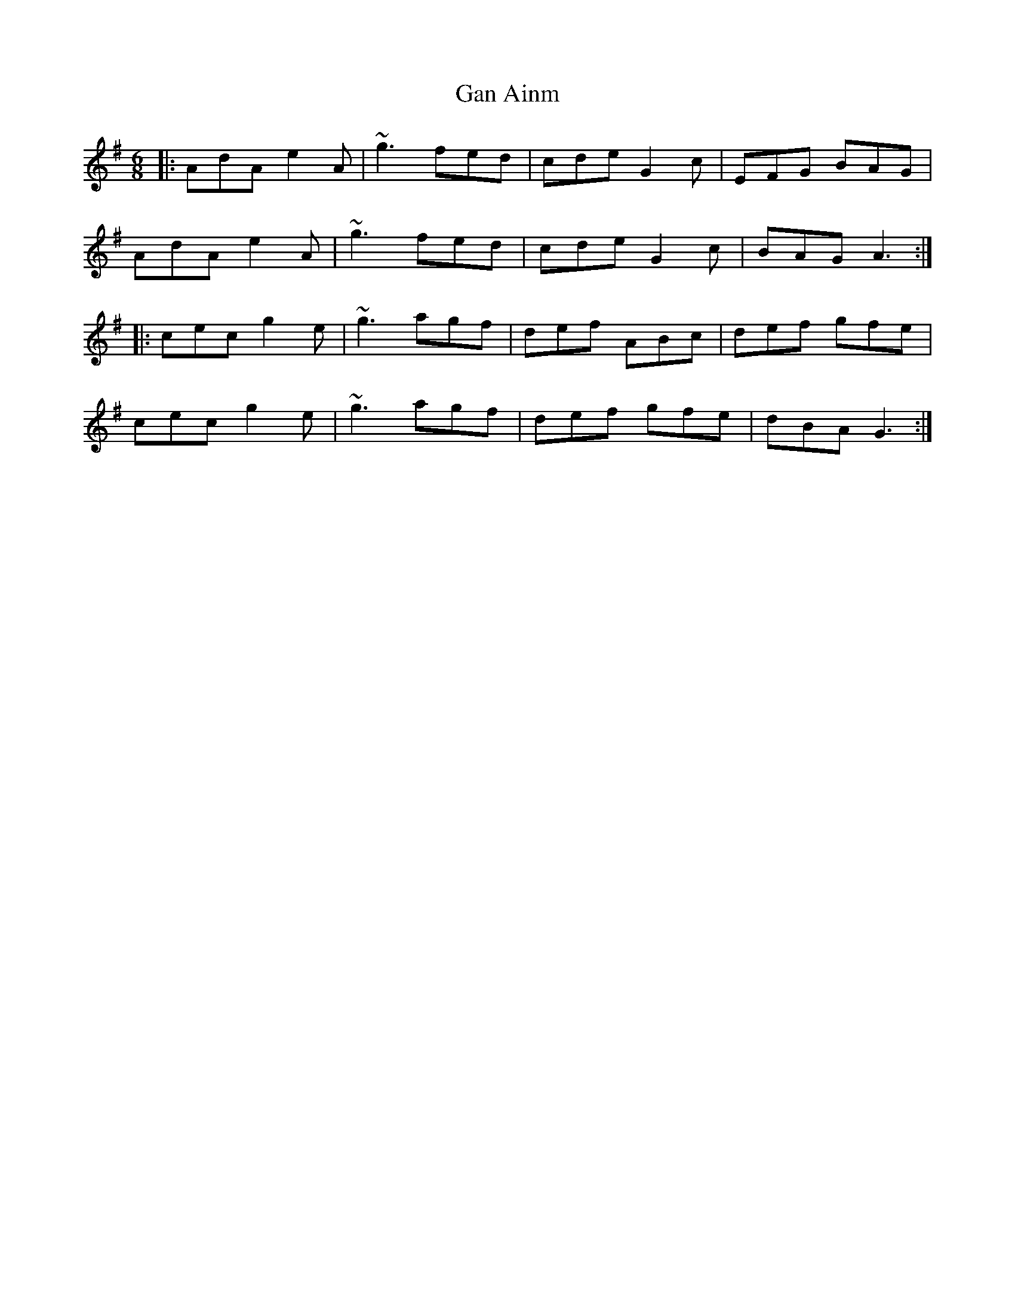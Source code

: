 X: 14662
T: Gan Ainm
R: jig
M: 6/8
K: Adorian
|:AdA e2A|~g3 fed|cde G2c|EFG BAG|
AdA e2A|~g3 fed|cde G2c|BAG A3:|
|:cec g2e|~g3 agf|def ABc|def gfe|
cec g2e|~g3 agf|def gfe|dBA G3:|

